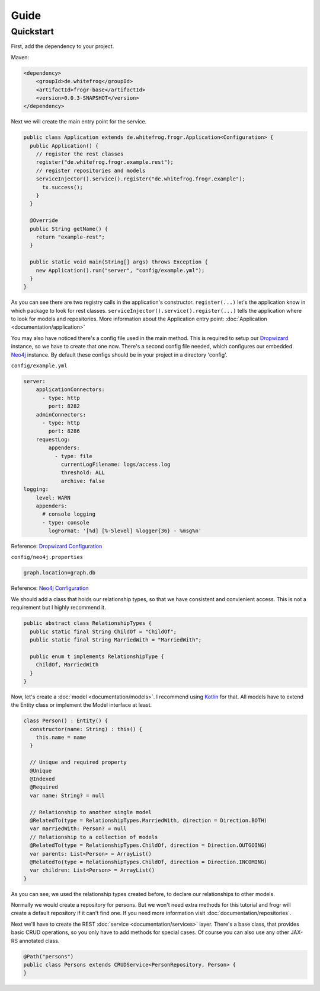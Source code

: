 Guide
=====

Quickstart
----------

First, add the dependency to your project.

Maven:

.. code-block:: xml

  <dependency>
      <groupId>de.whitefrog</groupId>
      <artifactId>frogr-base</artifactId>
      <version>0.0.3-SNAPSHOT</version>
  </dependency>

Next we will create the main entry point for the service.

.. code-block:: java

  public class Application extends de.whitefrog.frogr.Application<Configuration> {
    public Application() {
      // register the rest classes
      register("de.whitefrog.frogr.example.rest");
      // register repositories and models
      serviceInjector().service().register("de.whitefrog.frogr.example");
        tx.success();
      }
    }
    
    @Override
    public String getName() {
      return "example-rest";
    }

    public static void main(String[] args) throws Exception {
      new Application().run("server", "config/example.yml");
    }
  }

As you can see there are two registry calls in the application's constructor.
``register(...)`` let's the application know in which package to look for rest classes.
``serviceInjector().service().register(...)`` tells the application where to look for models and repositories.
More information about the Application entry point: :doc:`Application <documentation/application>`

You may also have noticed there's a config file used in the main method.
This is required to setup our Dropwizard_ instance, so we have to create that one now. 
There's a second config file needed, which configures our embedded Neo4j_ instance.
By default these configs should be in your project in a directory 'config'.

``config/example.yml``

.. code-block:: yaml

  server:
      applicationConnectors:
        - type: http
          port: 8282
      adminConnectors:
        - type: http
          port: 8286
      requestLog:
          appenders:
            - type: file
              currentLogFilename: logs/access.log
              threshold: ALL
              archive: false
  logging:
      level: WARN
      appenders:
        # console logging
        - type: console
          logFormat: '[%d] [%-5level] %logger{36} - %msg%n'

Reference: `Dropwizard Configuration`_

``config/neo4j.properties``

.. code-block:: properties

  graph.location=graph.db

Reference: `Neo4j Configuration`_

We should add a class that holds our relationship types, so that we have consistent and convienient access.
This is not a requirement but I highly recommend it.

.. code-block:: java

  public abstract class RelationshipTypes {
    public static final String ChildOf = "ChildOf";
    public static final String MarriedWith = "MarriedWith";

    public enum t implements RelationshipType {
      ChildOf, MarriedWith
    }
  }

Now, let's create a :doc:`model <documentation/models>`. I recommend using Kotlin_ for that.
All models have to extend the Entity class or implement the Model interface at least.

.. code-block:: kotlin

  class Person() : Entity() {
    constructor(name: String) : this() {
      this.name = name
    }
    
    // Unique and required property
    @Unique
    @Indexed
    @Required
    var name: String? = null

    // Relationship to another single model
    @RelatedTo(type = RelationshipTypes.MarriedWith, direction = Direction.BOTH)
    var marriedWith: Person? = null
    // Relationship to a collection of models
    @RelatedTo(type = RelationshipTypes.ChildOf, direction = Direction.OUTGOING)
    var parents: List<Person> = ArrayList()
    @RelatedTo(type = RelationshipTypes.ChildOf, direction = Direction.INCOMING)
    var children: List<Person> = ArrayList()
  }

As you can see, we used the relationship types created before, to declare our relationships to other models.

Normally we would create a repository for persons. But we won't need extra methods for
this tutorial and frogr will create a default repository if it can't find one.
If you need more information visit :doc:`documentation/repositories`.

Next we'll have to create the REST :doc:`service <documentation/services>` layer. There's a base class, that provides
basic CRUD operations, so you only have to add methods for special cases. Of course you
can also use any other JAX-RS annotated class.

.. code-block:: java

  @Path("persons")
  public class Persons extends CRUDService<PersonRepository, Person> {
  }

.. _Kotlin: https://kotlinlang.org
.. _Dropwizard: http://www.dropwizard.io
.. _`Dropwizard Configuration`: http://www.dropwizard.io/0.7.1/docs/manual/configuration.html
.. _Neo4j: http://neo4j.com
.. _`Neo4j Configuration`: https://neo4j.com/docs/operations-manual/3.3/configuration/
